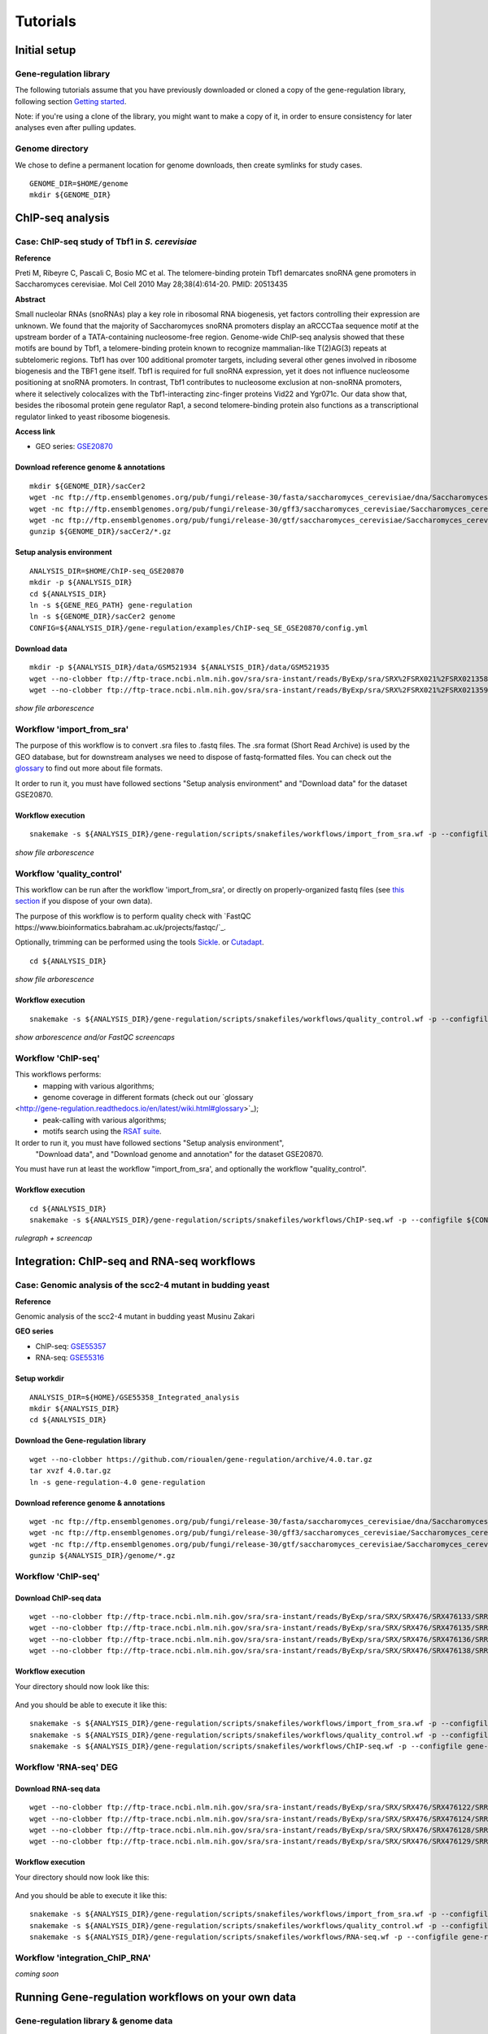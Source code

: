 
Tutorials
================================================================

..
Initial setup
----------------------------------------------------------------

Gene-regulation library
~~~~~~~~~~~~~~~~~~~~~~~~~~~~~~~~~~~~~~~~~~~~~~~~~~~~~~~~~~~~~~~~

The following tutorials assume that you have previously downloaded or cloned a copy of the gene-regulation library, 
following section `Getting started <http://gene-regulation.readthedocs.io/en/latest/getting_started.html>`__. 

Note: if you're using a clone of the library, 
you might want to make a copy of it, in order to ensure consistency 
for later analyses even after pulling updates.


Genome directory
~~~~~~~~~~~~~~~~~~~~~~~~~~~~~~~~~~~~~~~~~~~~~~~~~~~~~~~~~~~~~~~~

We chose to define a permanent location for genome downloads, then 
create symlinks for study cases. 

::

    GENOME_DIR=$HOME/genome
    mkdir ${GENOME_DIR}





ChIP-seq analysis
----------------------------------------------------------------

Case: ChIP-seq study of Tbf1 in *S. cerevisiae*
~~~~~~~~~~~~~~~~~~~~~~~~~~~~~~~~~~~~~~~~~~~~~~~~~~~~~~~~~~~~~~~~

**Reference**

Preti M, Ribeyre C, Pascali C, Bosio MC et al. The telomere-binding
protein Tbf1 demarcates snoRNA gene promoters in Saccharomyces
cerevisiae. Mol Cell 2010 May 28;38(4):614-20. PMID: 20513435

**Abstract**

Small nucleolar RNAs (snoRNAs) play a key role in ribosomal RNA biogenesis, 
yet factors controlling their expression are unknown. We found that 
the majority of Saccharomyces snoRNA promoters display an aRCCCTaa sequence motif 
at the upstream border of a TATA-containing nucleosome-free region. 
Genome-wide ChIP-seq analysis showed that these motifs are bound by Tbf1, 
a telomere-binding protein known to recognize mammalian-like T(2)AG(3) 
repeats at subtelomeric regions. Tbf1 has over 100 additional promoter targets, 
including several other genes involved in ribosome biogenesis and the TBF1 gene itself. 
Tbf1 is required for full snoRNA expression, yet it does not influence 
nucleosome positioning at snoRNA promoters. In contrast, Tbf1 contributes to 
nucleosome exclusion at non-snoRNA promoters, where it selectively colocalizes 
with the Tbf1-interacting zinc-finger proteins Vid22 and Ygr071c. 
Our data show that, besides the ribosomal protein gene regulator Rap1, 
a second telomere-binding protein also functions as a transcriptional regulator linked to yeast ribosome biogenesis.

**Access link**

- GEO series: `GSE20870 <http://www.ncbi.nlm.nih.gov/geo/query/acc.cgi?acc=GSE20870>`__


Download reference genome & annotations
****************************************************************

::

    mkdir ${GENOME_DIR}/sacCer2
    wget -nc ftp://ftp.ensemblgenomes.org/pub/fungi/release-30/fasta/saccharomyces_cerevisiae/dna/Saccharomyces_cerevisiae.R64-1-1.30.dna.genome.fa.gz -P${GENOME_DIR}/sacCer2
    wget -nc ftp://ftp.ensemblgenomes.org/pub/fungi/release-30/gff3/saccharomyces_cerevisiae/Saccharomyces_cerevisiae.R64-1-1.30.gff3.gz -P ${GENOME_DIR}/sacCer2
    wget -nc ftp://ftp.ensemblgenomes.org/pub/fungi/release-30/gtf/saccharomyces_cerevisiae/Saccharomyces_cerevisiae.R64-1-1.30.gtf.gz -P ${GENOME_DIR}/sacCer2
    gunzip ${GENOME_DIR}/sacCer2/*.gz

Setup analysis environment
****************************************************************

::

    ANALYSIS_DIR=$HOME/ChIP-seq_GSE20870
    mkdir -p ${ANALYSIS_DIR}
    cd ${ANALYSIS_DIR}
    ln -s ${GENE_REG_PATH} gene-regulation
    ln -s ${GENOME_DIR}/sacCer2 genome
    CONFIG=${ANALYSIS_DIR}/gene-regulation/examples/ChIP-seq_SE_GSE20870/config.yml

Download data
****************************************************************

::

    mkdir -p ${ANALYSIS_DIR}/data/GSM521934 ${ANALYSIS_DIR}/data/GSM521935
    wget --no-clobber ftp://ftp-trace.ncbi.nlm.nih.gov/sra/sra-instant/reads/ByExp/sra/SRX%2FSRX021%2FSRX021358/SRR051929/SRR051929.sra -P ${ANALYSIS_DIR}/data/GSM521934
    wget --no-clobber ftp://ftp-trace.ncbi.nlm.nih.gov/sra/sra-instant/reads/ByExp/sra/SRX%2FSRX021%2FSRX021359/SRR051930/SRR051930.sra -P ${ANALYSIS_DIR}/data/GSM521935

*show file arborescence*


Workflow 'import_from_sra'
~~~~~~~~~~~~~~~~~~~~~~~~~~~~~~~~~~~~~~~~~~~~~~~~~~~~~~~~~~~~~~~~

The purpose of this workflow is to convert .sra files to .fastq files. 
The .sra format (Short Read Archive) is used by the GEO database, but 
for downstream analyses we need to dispose of fastq-formatted files. 
You can check out the `glossary
<http://gene-regulation.readthedocs.io/en/latest/wiki.html#glossary>`_ to find out more about file formats. 

It order to run it, you must have followed sections "Setup analysis environment" 
and "Download data" for the dataset GSE20870. 



Workflow execution
****************************************************************

::

    snakemake -s ${ANALYSIS_DIR}/gene-regulation/scripts/snakefiles/workflows/import_from_sra.wf -p --configfile ${CONFIG}

*show file arborescence*



Workflow 'quality_control'
~~~~~~~~~~~~~~~~~~~~~~~~~~~~~~~~~~~~~~~~~~~~~~~~~~~~~~~~~~~~~~~~

This workflow can be run after the workflow 'import_from_sra', or directly on properly-organized fastq files 
(see `this section
<http://gene-regulation.readthedocs.io/en/latest/tutorials.html#running-gene-regulation-workflows-on-your-own-data>`_ if you dispose of your own data).

The purpose of this workflow is to perform quality check with `FastQC https://www.bioinformatics.babraham.ac.uk/projects/fastqc/`_. 

Optionally, trimming can be performed using the tools `Sickle <https://github.com/najoshi/sickle>`_. or `Cutadapt <http://cutadapt.readthedocs.io/en/stable/>`_.

::

    cd ${ANALYSIS_DIR}

*show file arborescence*

Workflow execution
****************************************************************

::

    snakemake -s ${ANALYSIS_DIR}/gene-regulation/scripts/snakefiles/workflows/quality_control.wf -p --configfile ${CONFIG}

*show arborescence and/or FastQC screencaps*

Workflow 'ChIP-seq'
~~~~~~~~~~~~~~~~~~~~~~~~~~~~~~~~~~~~~~~~~~~~~~~~~~~~~~~~~~~~~~~~

This workflows performs:
 - mapping with various algorithms;
 - genome coverage in different formats (check out our `glossary
<http://gene-regulation.readthedocs.io/en/latest/wiki.html#glossary>`_);
 - peak-calling with various algorithms;
 - motifs search using the `RSAT suite <rsat.eu>`_. 

It order to run it, you must have followed sections "Setup analysis environment",
 "Download data", and "Download genome and annotation" for the dataset GSE20870. 

You must have run at least the workflow "import_from_sra', and optionally the workflow "quality_control". 


Workflow execution
****************************************************************

::

    cd ${ANALYSIS_DIR}
    snakemake -s ${ANALYSIS_DIR}/gene-regulation/scripts/snakefiles/workflows/ChIP-seq.wf -p --configfile ${CONFIG}

*rulegraph + screencap*




Integration: ChIP-seq and RNA-seq workflows
----------------------------------------------------------------

Case: Genomic analysis of the scc2-4 mutant in budding yeast
~~~~~~~~~~~~~~~~~~~~~~~~~~~~~~~~~~~~~~~~~~~~~~~~~~~~~~~~~~~~~~~

**Reference**

Genomic analysis of the scc2-4 mutant in budding yeast
Musinu Zakari

**GEO series**

- ChIP-seq: `GSE55357 <http://www.ncbi.nlm.nih.gov/geo/query/acc.cgi?acc=GSE55357>`__
- RNA-seq: `GSE55316 <http://www.ncbi.nlm.nih.gov/geo/query/acc.cgi?acc=GSE55316>`__

Setup workdir
****************************************************************

::

    ANALYSIS_DIR=${HOME}/GSE55358_Integrated_analysis
    mkdir ${ANALYSIS_DIR}
    cd ${ANALYSIS_DIR}

Download the Gene-regulation library
****************************************************************

::

    wget --no-clobber https://github.com/rioualen/gene-regulation/archive/4.0.tar.gz 
    tar xvzf 4.0.tar.gz
    ln -s gene-regulation-4.0 gene-regulation


Download reference genome & annotations
****************************************************************

::

    wget -nc ftp://ftp.ensemblgenomes.org/pub/fungi/release-30/fasta/saccharomyces_cerevisiae/dna/Saccharomyces_cerevisiae.R64-1-1.30.dna.genome.fa.gz -P ${ANALYSIS_DIR}/genome
    wget -nc ftp://ftp.ensemblgenomes.org/pub/fungi/release-30/gff3/saccharomyces_cerevisiae/Saccharomyces_cerevisiae.R64-1-1.30.gff3.gz -P ${ANALYSIS_DIR}/genome
    wget -nc ftp://ftp.ensemblgenomes.org/pub/fungi/release-30/gtf/saccharomyces_cerevisiae/Saccharomyces_cerevisiae.R64-1-1.30.gtf.gz -P ${ANALYSIS_DIR}/genome
    gunzip ${ANALYSIS_DIR}/genome/*.gz




Workflow 'ChIP-seq'
~~~~~~~~~~~~~~~~~~~~~~~~~~~~~~~~~~~~~~~~~~~~~~~~~~~~~~~~~~~~~~~~

Download ChIP-seq data 
****************************************************************

::

    wget --no-clobber ftp://ftp-trace.ncbi.nlm.nih.gov/sra/sra-instant/reads/ByExp/sra/SRX/SRX476/SRX476133/SRR1176905/SRR1176905.sra -P ${ANALYSIS_DIR}/ChIP-seq_GSE55357/data/GSM1334674
    wget --no-clobber ftp://ftp-trace.ncbi.nlm.nih.gov/sra/sra-instant/reads/ByExp/sra/SRX/SRX476/SRX476135/SRR1176907/SRR1176907.sra -P ${ANALYSIS_DIR}/ChIP-seq_GSE55357/data/GSM1334676
    wget --no-clobber ftp://ftp-trace.ncbi.nlm.nih.gov/sra/sra-instant/reads/ByExp/sra/SRX/SRX476/SRX476136/SRR1176908/SRR1176908.sra -P ${ANALYSIS_DIR}/ChIP-seq_GSE55357/data/GSM1334679
    wget --no-clobber ftp://ftp-trace.ncbi.nlm.nih.gov/sra/sra-instant/reads/ByExp/sra/SRX/SRX476/SRX476138/SRR1176910/SRR1176910.sra -P ${ANALYSIS_DIR}/ChIP-seq_GSE55357/data/GSM1334677

Workflow execution
****************************************************************

Your directory should now look like this: 


.. figure:: ../img/tuto_integrated_1.png
   :alt: 


.. figure:: ../img/tuto_integrated_2.png
   :alt: 

And you should be able to execute it like this: 

::

    snakemake -s ${ANALYSIS_DIR}/gene-regulation/scripts/snakefiles/workflows/import_from_sra.wf -p --configfile gene-regulation/examples/ChIP-seq_GSE55357/config.yml
    snakemake -s ${ANALYSIS_DIR}/gene-regulation/scripts/snakefiles/workflows/quality_control.wf -p --configfile gene-regulation/examples/ChIP-seq_GSE55357/config.yml
    snakemake -s ${ANALYSIS_DIR}/gene-regulation/scripts/snakefiles/workflows/ChIP-seq.wf -p --configfile gene-regulation/examples/ChIP-seq_GSE55357/config.yml



Workflow 'RNA-seq' DEG
~~~~~~~~~~~~~~~~~~~~~~~~~~~~~~~~~~~~~~~~~~~~~~~~~~~~~~~~~~~~~~~~

Download RNA-seq data
****************************************************************

::

    wget --no-clobber ftp://ftp-trace.ncbi.nlm.nih.gov/sra/sra-instant/reads/ByExp/sra/SRX/SRX476/SRX476122/SRR1176894/SRR1176894.sra -P ${ANALYSIS_DIR}/RNA-seq_GSE55316/data/GSM1334027
    wget --no-clobber ftp://ftp-trace.ncbi.nlm.nih.gov/sra/sra-instant/reads/ByExp/sra/SRX/SRX476/SRX476124/SRR1176896/SRR1176896.sra -P ${ANALYSIS_DIR}/RNA-seq_GSE55316/data/GSM1334029
    wget --no-clobber ftp://ftp-trace.ncbi.nlm.nih.gov/sra/sra-instant/reads/ByExp/sra/SRX/SRX476/SRX476128/SRR1176900/SRR1176900.sra -P ${ANALYSIS_DIR}/RNA-seq_GSE55316/data/GSM1334033
    wget --no-clobber ftp://ftp-trace.ncbi.nlm.nih.gov/sra/sra-instant/reads/ByExp/sra/SRX/SRX476/SRX476129/SRR1176901/SRR1176901.sra -P ${ANALYSIS_DIR}/RNA-seq_GSE55316/data/GSM1334034

Workflow execution
****************************************************************

Your directory should now look like this: 


.. figure:: ../img/tuto_integrated_3.png
   :alt: 

And you should be able to execute it like this: 

::

    snakemake -s ${ANALYSIS_DIR}/gene-regulation/scripts/snakefiles/workflows/import_from_sra.wf -p --configfile gene-regulation/examples/RNA-seq_GSE55316/config.yml
    snakemake -s ${ANALYSIS_DIR}/gene-regulation/scripts/snakefiles/workflows/quality_control.wf -p --configfile gene-regulation/examples/RNA-seq_GSE55316/config.yml
    snakemake -s ${ANALYSIS_DIR}/gene-regulation/scripts/snakefiles/workflows/RNA-seq.wf -p --configfile gene-regulation/examples/RNA-seq_GSE55316/config.yml



Workflow 'integration_ChIP_RNA'
~~~~~~~~~~~~~~~~~~~~~~~~~~~~~~~~~~~~~~~~~~~~~~~~~~~~~~~~~~~~~~~~

*coming soon*



.. *Study case yet to find*
.. ----------------------------------------------------------------
.. Workflow alternative transcripts
.. ~~~~~~~~~~~~~~~~~~~~~~~~~~~~~~~~~~~~~~~~~~~~~~~~~~~~~~~~~~~~~~~~
.. *Study case yet to find*
.. ----------------------------------------------------------------
.. Workflow orthologs
.. ~~~~~~~~~~~~~~~~~~~~~~~~~~~~~~~~~~~~~~~~~~~~~~~~~~~~~~~~~~~~~~~~
.. *todo after we revise the Glossine dataset analysis*




Running Gene-regulation workflows on your own data
----------------------------------------------------------------
Gene-regulation library & genome data
~~~~~~~~~~~~~~~~~~~~~~~~~~~~~~~~~~~~~~~~~~~~~~~~~~~~~~~~~~~~~~~~

Assuming you have followed section "Initial setup", you should 
have defined a location for the genome files and the Gene-regulation 
library. 

You should dispose of 3 files related to your reference genome:

- a fasta file
- a gff3 annotation file
- a gtf annotation file

Hereafter is a suggestion for the organization of your files.

::

    ANALYSIS_DIR=/your/directory
    mkdir -p ${ANALYSIS_DIR}
    cd ${ANALYSIS_DIR}
    ln -s ${GENE_REG_PATH} gene-regulation
    ln -s ${GENOME_DIR}/my_genome_dir genome

Your directory should look like this:


.. figure:: ../img/analysis_dir_example.png
   :alt: 


Fastq files organization
~~~~~~~~~~~~~~~~~~~~~~~~~~~~~~~~~~~~~~~~~~~~~~~~~~~~~~~~~~~~~~~~

This tutorial assumes you dispose of your own fastq files. 
We recommend that your organise your samples in separate folders, 
and name both fastq files and their parent directories accordingly. 


.. figure:: ../img/fastq_orga.png
   :alt: 

If you have paired-ends samples, they should be in the same 
directory and distinguished using a suffix of any sort.

.. figure:: ../img/fastq_dir_pe.png
   :alt: 


Metadata
~~~~~~~~~~~~~~~~~~~~~~~~~~~~~~~~~~~~~~~~~~~~~~~~~~~~~~~~~~~~~~~~

Running the workflows provided by the Gene-regulation library 
requires the use of three configuration files. 

samples.tab
****************************************************************

This file should contain, at least, one column named "ID", that 
should contain sample names matching those defined in the previous section. 
In the case of an RNA-seq analysis, it should also contain a column "Condition", 
which will define groups of comparison (see design file in the section below).

All the samples will be processed in the same manner. You can prevent certain 
samples from being processed by commenting the corresponding lines with a ";" 
at the beginning of the line. 

RNA-seq sample groups should contain at least 2 samples. 

You can add any other relevant information related to samples in other 
tab-separated columns. 

.. figure:: ../img/samples_file_ChIP.png
   :alt: ChIP-seq example
   :name: ChIP-seq example

.. figure:: ../img/samples_file_RNA.png
   :alt: RNA-seq example
   :name: RNA-seq example



design.tab
****************************************************************

The purpose of this file is to determine which samples should be processed 
together. In a ChIP-seq analysis, it will be used to define which ChIP samples should be 
compared with which inputs. In an RNA-seq experiment, it defines the conditions to be compared 
against each other. 

Column names should be respected. 


.. figure:: ../img/design_file_ChIP.png
   :alt: 

.. figure:: ../img/design_file_RNA.png
   :alt: 



config.yml
****************************************************************

You can find examples of configuration files in the examples section of 
the gene-regulation directory. 

Directories should be defined relative to the working directory 
defined in the beginning: genome, gene-regulation, fastq, etc. 
Same goes for configuration files.

Genome filenames should be mentionned as they appear in the defined genome 
directory. 

Genome size should be filled in, as well as the sequencing type: 
"se" for single-end data, and "pe" for paired-ends data. 
In the case of paired-ends data, suffixes (parameter "strands") 
should be mentioned and should match the filenames (minus the "_"). 


The minimum of configuration should look like this:

.. figure:: ../img/config_file_required.png
   :alt: 

All the parameters related to the tools used are optional, and the default 
parameters of each program will be used when they're not set in the configfile. 

.. figure:: ../img/config_file_optional.png
   :alt: 



Running a workflow
~~~~~~~~~~~~~~~~~~~~~~~~~~~~~~~~~~~~~~~~~~~~~~~~~~~~~~~~~~~~~~~~

If your directory now looks like this, you should be ready to run a worflow!



.. figure:: ../img/file_orga_ready.png
   :alt: 

You can verify it by doing dry runs:

::

    cd ${ANALYSIS_DIR}
    # Run the quality check
    snakemake -s gene-regulation/scripts/snakefiles/workflows/quality_control.wf --config-file metadata/config.yml -p -n
    # Run the ChIP-seq workflow
    snakemake -s gene-regulation/scripts/snakefiles/workflows/ChIP-seq.wf --config-file metadata/config.yml -p -n
    # Run the RNA-seq workflow
    snakemake -s gene-regulation/scripts/snakefiles/workflows/RNA-seq.wf --config-file metadata/config.yml -p -n

Just remove the `-n` option to actually run them. 


